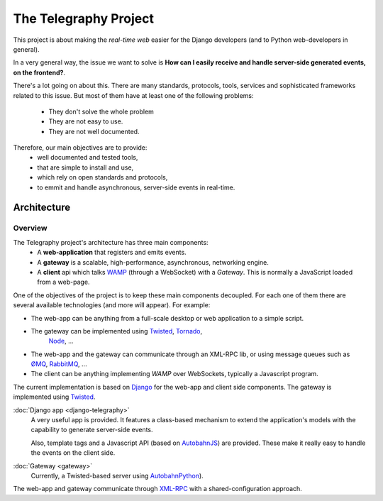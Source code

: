 =======================
The Telegraphy Project
=======================

This project is about making the *real-time web* easier for the Django developers (and to Python web-developers in general).

In a very general way, the issue we want to solve is **How can I easily receive and handle server-side generated events, on the frontend?**.

There's a lot going on about this. There are many standards, protocols, tools, services and sophisticated frameworks related to this issue.
But most of them have at least one of the following problems:

    - They don't solve the whole problem
    - They are not easy to use.
    - They are not well documented.

Therefore, our main objectives are to provide:
    - well documented and tested tools,
    - that are simple to install and use,
    - which rely on open standards and protocols,
    - to emmit and handle asynchronous, server-side events in real-time.

************
Architecture
************

Overview
--------

The Telegraphy project's architecture has three main components:
 * A **web-application** that registers and emits events.
 * A **gateway** is a scalable, high-performance, asynchronous, networking engine.
 * A **client** api which talks `WAMP <http://wamp.ws/>`__ (through a WebSocket) with a *Gateway*.
   This is normally a JavaScript loaded from a web-page.

.. image:: _static/architecture-protocol-stack.png

One of the objectives of the project is to keep these main components decoupled. For each one of them there are several available technologies
(and more will appear). For example:

* The web-app can be anything from a full-scale desktop or web application to a simple script.
* The gateway can be implemented using `Twisted <http://twistedmatrix.com/>`_, `Tornado <http://www.tornadoweb.org/en/stable/>`_,
   `Node <http://nodejs.org/>`_, ...
* The web-app and the gateway can communicate through an XML-RPC lib, or using message queues such as
  `ØMQ <http://zeromq.org/>`_, `RabbitMQ <http://www.rabbitmq.com/>`_, ...
* The client can be anything implementing *WAMP* over WebSockets, typically a Javascript program.

The current implementation is based on `Django <https://www.djangoproject.com>`_ for the web-app and client side components.
The gateway is implemented using `Twisted <http://twistedmatrix.com/>`_.

:doc:`Django app <django-telegraphy>`
    A very useful app is provided. It features a class-based mechanism to extend the application's models
    with the capability to generate server-side events.

    Also, template tags and a Javascript API (based on `AutobahnJS <http://autobahn.ws/js>`__) are provided.
    These make it really easy to handle the events on the client side.

:doc:`Gateway <gateway>`
    Currently, a Twisted-based server using `AutobahnPython <http://autobahn.ws/python/>`_).

The web-app and gateway communicate through `XML-RPC <https://twistedmatrix.com/documents/12.2.0/web/howto/xmlrpc.html>`_
with a shared-configuration approach.
